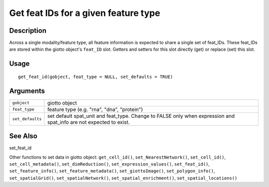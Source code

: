 Get feat IDs for a given feature type
-------------------------------------

Description
~~~~~~~~~~~

Across a single modality/feature type, all feature information is
expected to share a single set of feat_IDs. These feat_IDs are stored
within the giotto object's ``feat_ID`` slot. Getters and setters for
this slot directly (get) or replace (set) this slot.

Usage
~~~~~

::

   get_feat_id(gobject, feat_type = NULL, set_defaults = TRUE)

Arguments
~~~~~~~~~

+-----------------------------------+-----------------------------------+
| ``gobject``                       | giotto object                     |
+-----------------------------------+-----------------------------------+
| ``feat_type``                     | feature type (e.g. "rna", "dna",  |
|                                   | "protein")                        |
+-----------------------------------+-----------------------------------+
| ``set_defaults``                  | set default spat_unit and         |
|                                   | feat_type. Change to FALSE only   |
|                                   | when expression and spat_info are |
|                                   | not expected to exist.            |
+-----------------------------------+-----------------------------------+

See Also
~~~~~~~~

set_feat_id

Other functions to set data in giotto object: ``get_cell_id()``,
``set_NearestNetwork()``, ``set_cell_id()``, ``set_cell_metadata()``,
``set_dimReduction()``, ``set_expression_values()``, ``set_feat_id()``,
``set_feature_info()``, ``set_feature_metadata()``,
``set_giottoImage()``, ``set_polygon_info()``, ``set_spatialGrid()``,
``set_spatialNetwork()``, ``set_spatial_enrichment()``,
``set_spatial_locations()``
